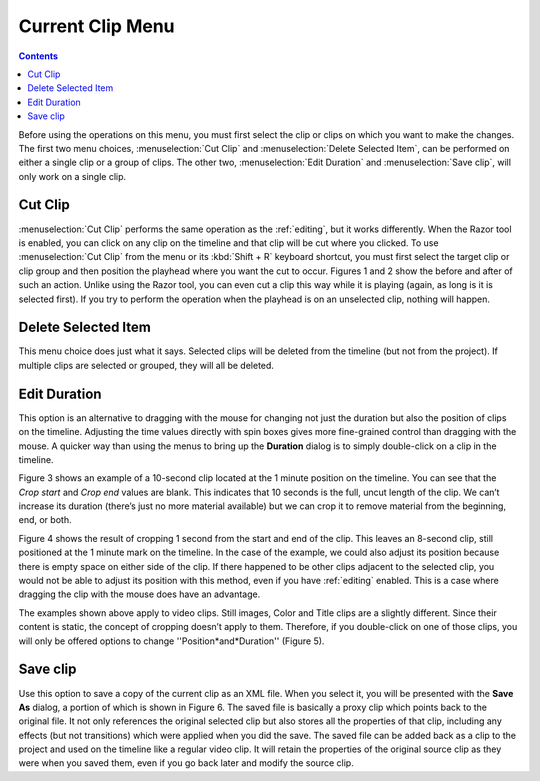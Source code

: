 .. metadata-placeholder

   :authors: - Jack (https://userbase.kde.org/User:Jack)

   :license: Creative Commons License SA 4.0

.. _current_clip:

Current Clip Menu
=================

.. contents::


.. image:: /images/Kdenlive_timeline_current_clip.png


Before using the operations on this menu, you must first select the clip or clips on which you want to make the changes.  The first two menu choices, :menuselection:`Cut Clip` and :menuselection:`Delete Selected Item`, can be performed on either a single clip or a group of clips.  The other two, :menuselection:`Edit Duration` and :menuselection:`Save clip`, will only work on a single clip.


Cut Clip
--------


.. image:: /images/Kdenlive_timeline_current_clip_cut01.png
  :align: left
  :alt: Figure 1.


.. image:: /images/Kdenlive_timeline_current_clip_cut02.png
  :align: left
  :alt: Figure 2.

:menuselection:`Cut Clip` performs the same operation as the :ref:`editing`, but it works differently.  When the Razor tool is enabled, you can click on any clip on the timeline and that clip will be cut where you clicked.  To use :menuselection:`Cut Clip` from the menu or its :kbd:`Shift + R` keyboard shortcut, you must first select the target clip or clip group and then position the playhead where you want the cut to occur.  Figures 1 and 2 show the before and after of such an action. Unlike using the Razor tool, you can even cut a clip this way while it is playing (again, as long is it is selected first).  If you try to perform the operation when the playhead is on an unselected clip, nothing will happen.


Delete Selected Item
--------------------

This menu choice does just what it says.  Selected clips will be deleted from the timeline (but not from the project).  If multiple clips are selected or grouped, they will all be deleted.


Edit Duration
-------------

This option is an alternative to dragging with the mouse for changing not just the duration but also the position of clips on the timeline.  Adjusting the time values directly with spin boxes gives more fine-grained control than dragging with the mouse.  A quicker way than using the menus to bring up the **Duration** dialog is to simply double-click on a clip in the timeline.


.. image:: /images/Kdenlive_timeline_current_clip_duration05.png
  :align: left
  :alt: Figure 3.

Figure 3 shows an example of a 10-second clip located at the 1 minute position on the timeline.  You can see that the *Crop start* and *Crop end* values are blank. This indicates that 10 seconds is the full, uncut length of the clip.  We can’t increase its duration (there’s just no more material available) but we can crop it to remove material from the beginning, end, or both.  


.. image:: /images/Kdenlive_timeline_current_clip_duration04.png
  :align: left
  :alt: Figure 4.

Figure 4 shows the result of cropping 1 second from the start and end of the clip. This leaves an 8-second clip, still positioned at the 1 minute mark on the timeline.  In the case of the example, we could also adjust its position because there is empty space on either side of the clip.  If there happened to be other clips adjacent to the selected clip, you would not be able to adjust its position with this method, even if you have :ref:`editing` enabled.  This is a case where dragging the clip with the mouse does have an advantage.


.. image:: /images/Kdenlive_timeline_current_clip_duration06.png
  :align: left
  :alt: Figure 5.

The examples shown above apply to video clips.  Still images, Color and Title clips are a slightly different.  Since their content is static, the concept of cropping doesn’t apply to them.  Therefore, if you double-click on one of those clips, you will only be offered options to change ''Position*and*Duration'' (Figure 5).


Save clip
---------


.. image:: /images/Kdenlive_timeline_current_clip_save01.png
  :align: left
  :alt: Figure 6.

Use this option to save a copy of the current clip as an XML file.  When you select it, you will be presented with the **Save As** dialog, a portion of which is shown in Figure 6.  The saved file is basically a proxy clip which points back to the original file.  It not only references the original selected clip but also stores all the properties of that clip, including any effects (but not transitions) which were applied when you did the save.  The saved file can be added back as a clip to the project and used on the timeline like a regular video clip.  It will retain the properties of the original source clip as they were when you saved them, even if you go back later and modify the source clip.


